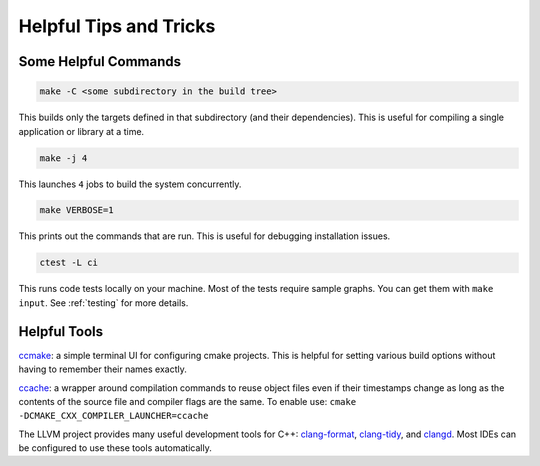 .. _tips-and-tricks:

=======================
Helpful Tips and Tricks
=======================

Some Helpful Commands
=====================

.. code-block::

   make -C <some subdirectory in the build tree>

This builds only the targets defined in that subdirectory (and their
dependencies). This is useful for compiling a single application or library at
a time.

.. code-block::

   make -j 4

This launches ``4`` jobs to build the system concurrently.

.. code-block::

   make VERBOSE=1

This prints out the commands that are run. This is useful for debugging
installation issues.

.. code-block::

   ctest -L ci

This runs code tests locally on your machine.  Most of the tests require sample
graphs. You can get them with ``make input``. See :ref:`testing` for more
details.

Helpful Tools
=============

`ccmake <https://cmake.org/cmake/help/v3.0/manual/ccmake.1.html>`_: a simple
terminal UI for configuring cmake projects. This is helpful for setting
various build options without having to remember their names exactly.

`ccache <https://ccache.dev/>`_: a wrapper around compilation commands to reuse
object files even if their timestamps change as long as the contents of the
source file and compiler flags are the same. To enable use: ``cmake
-DCMAKE_CXX_COMPILER_LAUNCHER=ccache``

The LLVM project provides many useful development tools for C++:
`clang-format <https://clang.llvm.org/docs/ClangFormat.html>`_,
`clang-tidy <https://clang.llvm.org/extra/clang-tidy/>`_, and
`clangd <https://clangd.llvm.org/>`_.  Most IDEs can be configured to use these
tools automatically.
